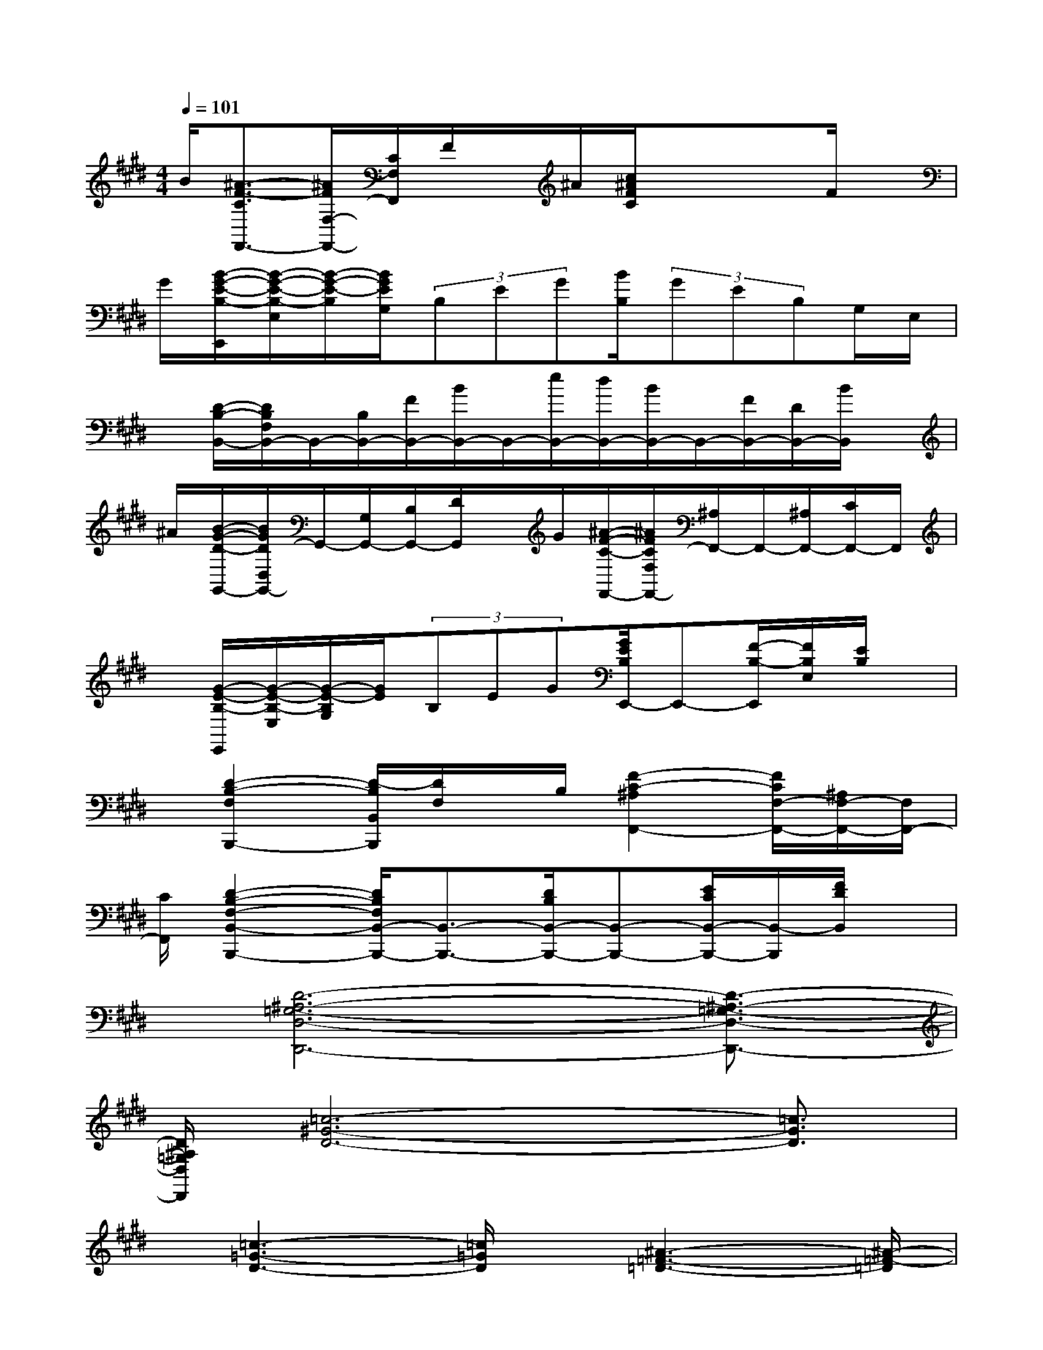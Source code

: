 X:1
T:
M:4/4
L:1/8
Q:1/4=101
K:E%4sharps
V:1
B/2[^A3/2-F3/2-C3/2F,,3/2-][^A/2F/2F,/2-F,,/2-][C/2F,/2F,,/2]F/2x/2^A/2[c/2^A/2F/2C/2]xxF/2x/2|
G/2[B/2-G/2-E/2-B,/2-E,,/2][B/2-G/2-E/2-B,/2-E,/2][B/2-G/2-E/2-B,/2][B/2G/2E/2G,/2](3B,EG[B/2B,/2](3GEB,G,/2E,/2|
x/2[D/2-B,/2-B,,/2-][D/2B,/2F,/2B,,/2-]B,,/2-[B,/2B,,/2-][F/2B,,/2-][B/2B,,/2-]B,,/2-[e/2B,,/2-][d/2B,,/2-][B/2B,,/2-]B,,/2-[F/2B,,/2-][D/2B,,/2-][B/2B,,/2]x/2|
^A/2[B/2-G/2-D/2-G,,/2-][B/2G/2D/2D,/2G,,/2-]G,,/2-[G,/2G,,/2-][B,/2G,,/2-][D/2G,,/2]x/2G/2[^A/2-F/2-C/2-F,,/2-][^A/2F/2C/2F,/2F,,/2-][^A,/2F,,/2-]F,,/2-[^A,/2F,,/2-][C/2F,,/2-]F,,/2|
x/2[G/2-E/2-B,/2-E,,/2][G/2-E/2-B,/2-E,/2][G/2-E/2-B,/2G,/2][G/2E/2](3B,EG[G/2E/2B,/2E,,/2-]E,,-[F/2-B,/2-E,,/2][F/2B,/2E,/2][E/2B,/2]x/2|
x/2[D2-B,2-F,2B,,,2-][D/2-B,/2B,,/2B,,,/2][D/2F,/2]x/2B,/2[F2-C2-^A,2F,,2-][F/2C/2F,/2-F,,/2-][^A,/2F,/2-F,,/2-][F,/2F,,/2-]|
[C/2F,,/2][D2-B,2-F,2-B,,2-B,,,2-][D/2B,/2F,/2B,,/2-B,,,/2-][B,,3/2-B,,,3/2-][D/2B,/2B,,/2-B,,,/2-][B,,-B,,,-][E/2C/2B,,/2-B,,,/2-][B,,/2-B,,,/2][F/2D/2B,,/2]x/2|
x/2[D6-^A,6-=G,6-D,6-D,,6-][D3/2-^A,3/2-=G,3/2-D,3/2-D,,3/2-]|
[D/2^A,/2=G,/2D,/2D,,/2][=c6-^G6-D6-][=c3/2G3/2D3/2]|
x/2[=c3-=G3-D3-][=c/2=G/2D/2]x/2[^A3-=F3-=D3-][^A/2-=F/2-=D/2]|
[^A/2=F/2][^G6-^D6-=C6-][G3/2D3/2=C3/2]|
x/2[^A3-=G3-D3-][^A/2=G/2D/2]x/2[^A3-=F3-=D3-][^A/2-=F/2-=D/2-]|
[^A/2=F/2=D/2][=c3-^G3-=F3-][=c/2G/2=F/2]x/2[=c3-G3-^D3-][=c/2G/2D/2]|
x/2[^A3-=F3-=D3-][^A/2=F/2-=D/2-][=F/2=D/2][G3-^D3-=C3-][G/2-D/2=C/2]|
G/2[^A3-=G3-D3-][^A/2=G/2D/2]x/2[^A3-=F3-=D3-][^A/2=F/2=D/2]|
x/2[^D3-=C3-^G,3-][D/2=C/2G,/2]x/2[=CG,]x/2[=D^A,][^D=C]
